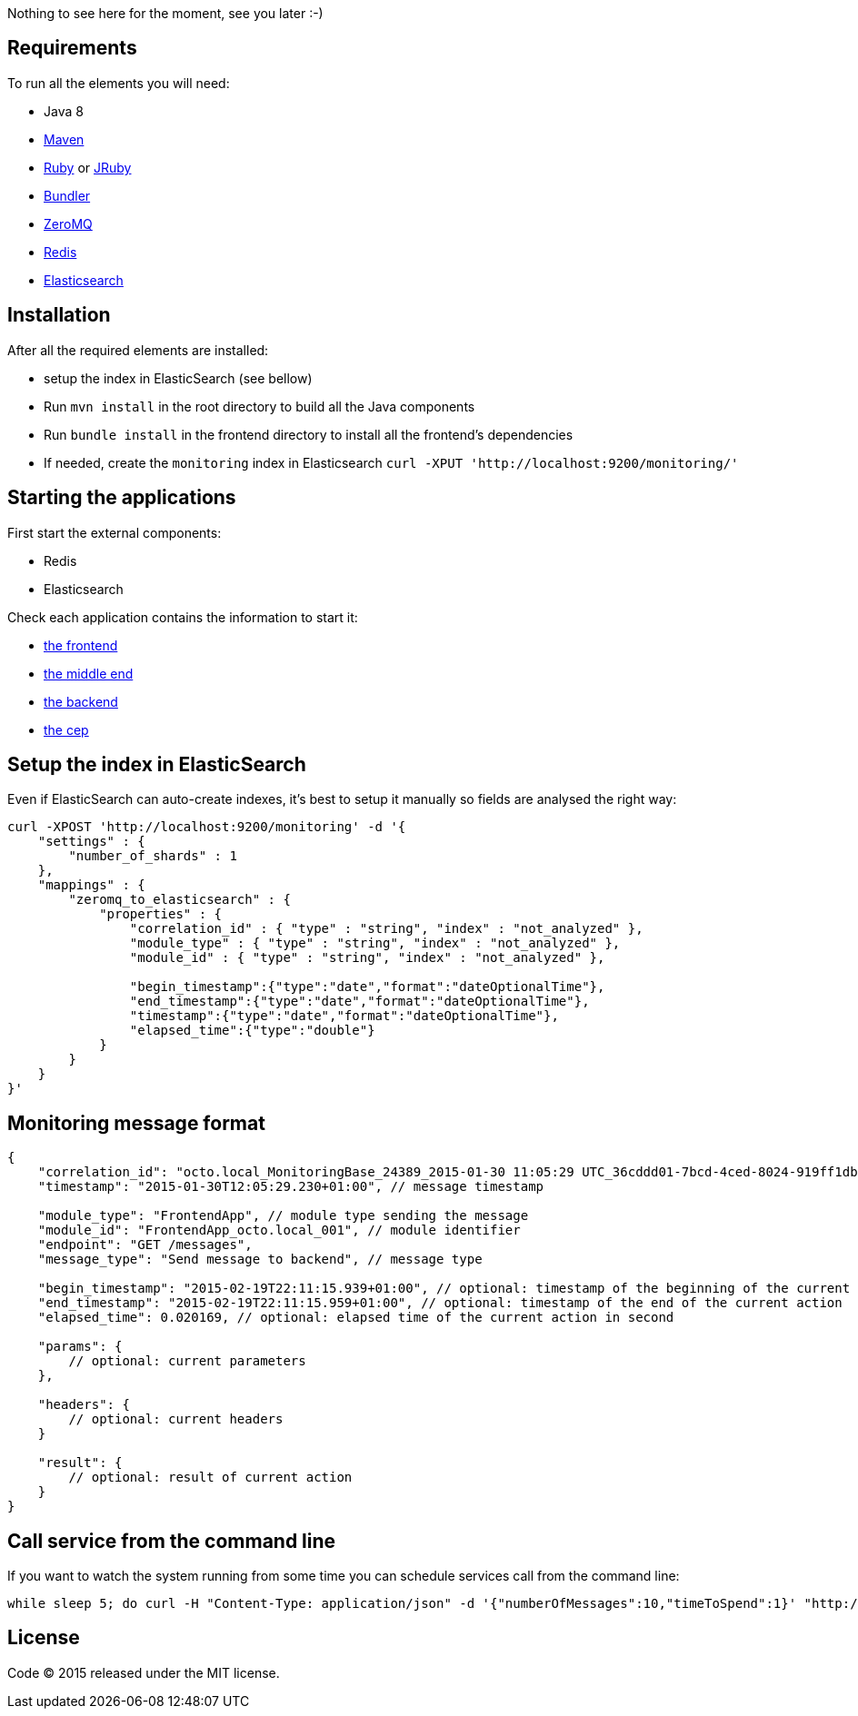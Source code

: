 Nothing to see here for the moment, see you later :-)

== Requirements

To run all the elements you will need:

- Java 8
- link:http://maven.apache.org[Maven]
- link:https://www.ruby-lang.org[Ruby] or link:http://jruby.org[JRuby]
- link:http://bundler.io[Bundler]
- link:http://zeromq.org[ZeroMQ]
- link:http://redis.io[Redis]
- link:http://www.elasticsearch.org[Elasticsearch]

== Installation

After all the required elements are installed:

- setup the index in ElasticSearch (see bellow)
- Run `mvn install` in the root directory to build all the Java components
- Run `bundle install` in the frontend directory to install all the frontend's dependencies
- If needed, create the `monitoring` index in Elasticsearch `curl -XPUT 'http://localhost:9200/monitoring/'`

== Starting the applications

First start the external components:

- Redis
- Elasticsearch

Check each application contains the information to start it:

- link:frontend[the frontend]
- link:middleend[the middle end]
- link:backend[the backend]
- link:cep[the cep]

== Setup the index in ElasticSearch

Even if ElasticSearch can auto-create indexes, it's best to setup it manually so fields are analysed the right way:

[source,bash]
----
curl -XPOST 'http://localhost:9200/monitoring' -d '{
    "settings" : {
        "number_of_shards" : 1
    },
    "mappings" : {
        "zeromq_to_elasticsearch" : {
            "properties" : {
                "correlation_id" : { "type" : "string", "index" : "not_analyzed" },
                "module_type" : { "type" : "string", "index" : "not_analyzed" },
                "module_id" : { "type" : "string", "index" : "not_analyzed" },

                "begin_timestamp":{"type":"date","format":"dateOptionalTime"},
                "end_timestamp":{"type":"date","format":"dateOptionalTime"},
                "timestamp":{"type":"date","format":"dateOptionalTime"},
                "elapsed_time":{"type":"double"}
            }
        }
    }
}'
----

== Monitoring message format

[source,javascript]
----
{
    "correlation_id": "octo.local_MonitoringBase_24389_2015-01-30 11:05:29 UTC_36cddd01-7bcd-4ced-8024-919ff1dbe6ca",  // correlation id
    "timestamp": "2015-01-30T12:05:29.230+01:00", // message timestamp

    "module_type": "FrontendApp", // module type sending the message
    "module_id": "FrontendApp_octo.local_001", // module identifier
    "endpoint": "GET /messages",
    "message_type": "Send message to backend", // message type

    "begin_timestamp": "2015-02-19T22:11:15.939+01:00", // optional: timestamp of the beginning of the current action
    "end_timestamp": "2015-02-19T22:11:15.959+01:00", // optional: timestamp of the end of the current action
    "elapsed_time": 0.020169, // optional: elapsed time of the current action in second

    "params": {
        // optional: current parameters
    },

    "headers": {
        // optional: current headers
    }

    "result": {
        // optional: result of current action
    }
}
----

== Call service from the command line

If you want to watch the system running from some time you can schedule services call from the command line:

[bash]
----
while sleep 5; do curl -H "Content-Type: application/json" -d '{"numberOfMessages":10,"timeToSpend":1}' "http://localhost:9292/messages"; done
----

== License

Code (C) 2015 released under the MIT license.
